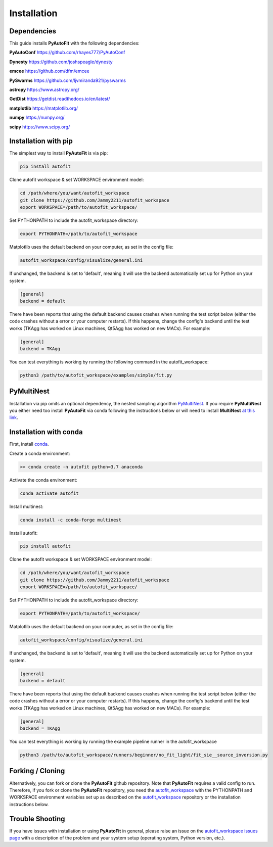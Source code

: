 .. _installation:

Installation
============

Dependencies
------------

This guide installs **PyAutoFit** with the following dependencies:

**PyAutoConf** https://github.com/rhayes777/PyAutoConf

**Dynesty** https://github.com/joshspeagle/dynesty

**emcee** https://github.com/dfm/emcee

**PySwarms** https://github.com/ljvmiranda921/pyswarms

**astropy** https://www.astropy.org/

**GetDist** https://getdist.readthedocs.io/en/latest/

**matplotlib** https://matplotlib.org/

**numpy** https://numpy.org/

**scipy** https://www.scipy.org/

Installation with pip
---------------------

The simplest way to install **PyAutoFit** is via pip:

.. code-block:: bash

    pip install autofit

Clone autofit workspace & set WORKSPACE environment model:

.. code-block:: bash

    cd /path/where/you/want/autofit_workspace
    git clone https://github.com/Jammy2211/autofit_workspace
    export WORKSPACE=/path/to/autofit_workspace/

Set PYTHONPATH to include the autofit_workspace directory:

.. code-block:: bash

    export PYTHONPATH=/path/to/autofit_workspace

Matplotlib uses the default backend on your computer, as set in the config file:

.. code-block:: bash

    autofit_workspace/config/visualize/general.ini

If unchanged, the backend is set to 'default', meaning it will use the backend automatically set up for Python on
your system.

.. code-block:: bash

    [general]
    backend = default

There have been reports that using the default backend causes crashes when running the test script below (either the
code crashes without a error or your computer restarts). If this happens, change the config's backend until the test
works (TKAgg has worked on Linux machines, Qt5Agg has worked on new MACs). For example:

.. code-block:: bash

    [general]
    backend = TKAgg

You can test everything is working by running the following command in the autofit_workspace:

.. code-block:: bash

    python3 /path/to/autofit_workspace/examples/simple/fit.py

PyMultiNest
-----------

Installation via pip omits an optional dependency, the nested sampling algorithm
`PyMultiNest <http://johannesbuchner.github.io/pymultinest-tutorial/install.html>`_. If you require **PyMultiNest** you
either need too install **PyAutoFit** via conda following the instructions below or will need to install **MultiNest**
`at this link <http://johannesbuchner.github.io/pymultinest-tutorial/install.html>`_.

Installation with conda
-----------------------

First, install `conda <https://conda.io/miniconda.html>`_.

Create a conda environment:

.. code-block:: bash

    >> conda create -n autofit python=3.7 anaconda


Activate the conda environment:

.. code-block:: bash

    conda activate autofit


Install multinest:

.. code-block:: bash

    conda install -c conda-forge multinest


Install autofit:

.. code-block:: bash

    pip install autofit


Clone the autofit workspace & set WORKSPACE environment model:

.. code-block:: bash

    cd /path/where/you/want/autofit_workspace
    git clone https://github.com/Jammy2211/autofit_workspace
    export WORKSPACE=/path/to/autofit_workspace/


Set PYTHONPATH to include the autofit_workspace directory:

.. code-block:: bash

    export PYTHONPATH=/path/to/autofit_workspace/

Matplotlib uses the default backend on your computer, as set in the config file:

.. code-block:: bash

    autofit_workspace/config/visualize/general.ini

If unchanged, the backend is set to 'default', meaning it will use the backend automatically set up for Python on
your system.

.. code-block:: bash

    [general]
    backend = default

There have been reports that using the default backend causes crashes when running the test script below (either the
code crashes without a error or your computer restarts). If this happens, change the config's backend until the test
works (TKAgg has worked on Linux machines, Qt5Agg has worked on new MACs). For example:

.. code-block:: bash

    [general]
    backend = TKAgg


You can test everything is working by running the example pipeline runner in the autofit_workspace

.. code-block:: bash

    python3 /path/to/autofit_workspace/runners/beginner/no_fit_light/fit_sie__source_inversion.py

Forking / Cloning
-----------------

Alternatively, you can fork or clone the **PyAutoFit** github repository. Note that **PyAutoFit** requires a valid
config to run. Therefore, if you fork or clone the **PyAutoFit** repository, you need the
`autofit_workspace <https://github.com/Jammy2211/autofit_workspace>`_ with the PYTHONPATH and WORKSPACE environment
variables set up as described on the `autofit_workspace <https://github.com/Jammy2211/autofit_workspace>`_ repository
or the installation instructions below.

Trouble Shooting
----------------

If you have issues with installation or using **PyAutoFit** in general, please raise an issue on the
`autofit_workspace issues page <https://github.com/Jammy2211/autofit_workspace/issues>`_ with a description of the
problem and your system setup (operating system, Python version, etc.).

